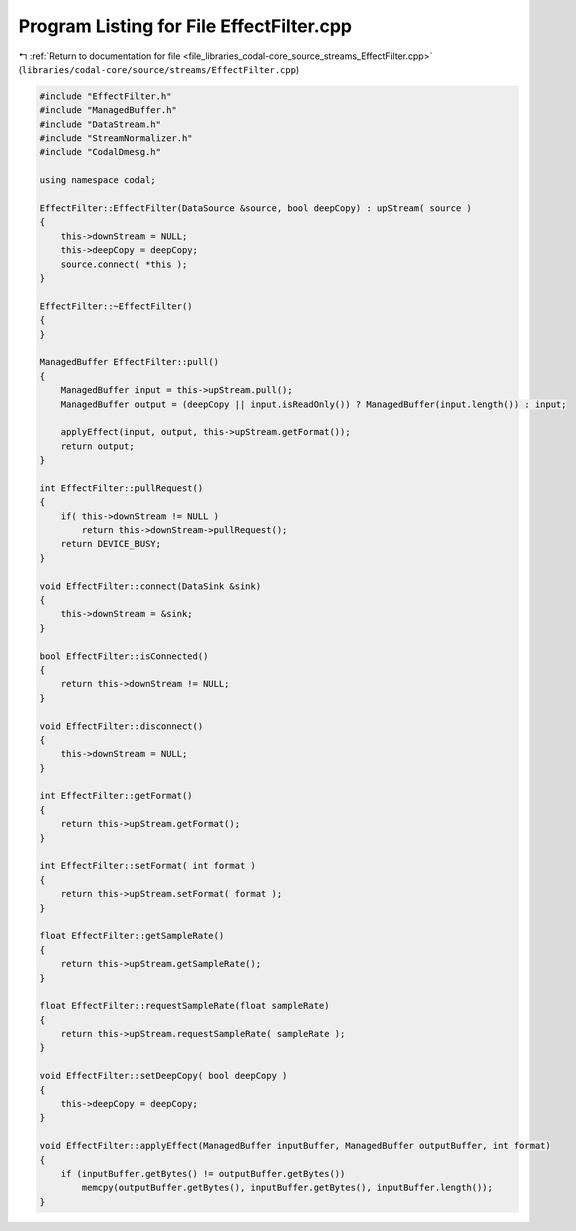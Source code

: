 
.. _program_listing_file_libraries_codal-core_source_streams_EffectFilter.cpp:

Program Listing for File EffectFilter.cpp
=========================================

|exhale_lsh| :ref:`Return to documentation for file <file_libraries_codal-core_source_streams_EffectFilter.cpp>` (``libraries/codal-core/source/streams/EffectFilter.cpp``)

.. |exhale_lsh| unicode:: U+021B0 .. UPWARDS ARROW WITH TIP LEFTWARDS

.. code-block:: cpp

   #include "EffectFilter.h"
   #include "ManagedBuffer.h"
   #include "DataStream.h"
   #include "StreamNormalizer.h"
   #include "CodalDmesg.h"
   
   using namespace codal;
   
   EffectFilter::EffectFilter(DataSource &source, bool deepCopy) : upStream( source )
   {
       this->downStream = NULL;
       this->deepCopy = deepCopy;
       source.connect( *this );
   }
   
   EffectFilter::~EffectFilter()
   {
   }
   
   ManagedBuffer EffectFilter::pull()
   {
       ManagedBuffer input = this->upStream.pull();
       ManagedBuffer output = (deepCopy || input.isReadOnly()) ? ManagedBuffer(input.length()) : input;
   
       applyEffect(input, output, this->upStream.getFormat());
       return output;
   }
   
   int EffectFilter::pullRequest()
   {
       if( this->downStream != NULL )
           return this->downStream->pullRequest();
       return DEVICE_BUSY;
   }
   
   void EffectFilter::connect(DataSink &sink)
   {
       this->downStream = &sink;
   }
   
   bool EffectFilter::isConnected()
   {
       return this->downStream != NULL;
   }
   
   void EffectFilter::disconnect()
   {
       this->downStream = NULL;
   }
   
   int EffectFilter::getFormat()
   {
       return this->upStream.getFormat();
   }
   
   int EffectFilter::setFormat( int format )
   {
       return this->upStream.setFormat( format );
   }
   
   float EffectFilter::getSampleRate()
   {
       return this->upStream.getSampleRate();
   }
   
   float EffectFilter::requestSampleRate(float sampleRate)
   {
       return this->upStream.requestSampleRate( sampleRate );
   }
   
   void EffectFilter::setDeepCopy( bool deepCopy )
   {
       this->deepCopy = deepCopy;
   }
   
   void EffectFilter::applyEffect(ManagedBuffer inputBuffer, ManagedBuffer outputBuffer, int format)
   {
       if (inputBuffer.getBytes() != outputBuffer.getBytes())
           memcpy(outputBuffer.getBytes(), inputBuffer.getBytes(), inputBuffer.length());
   }
